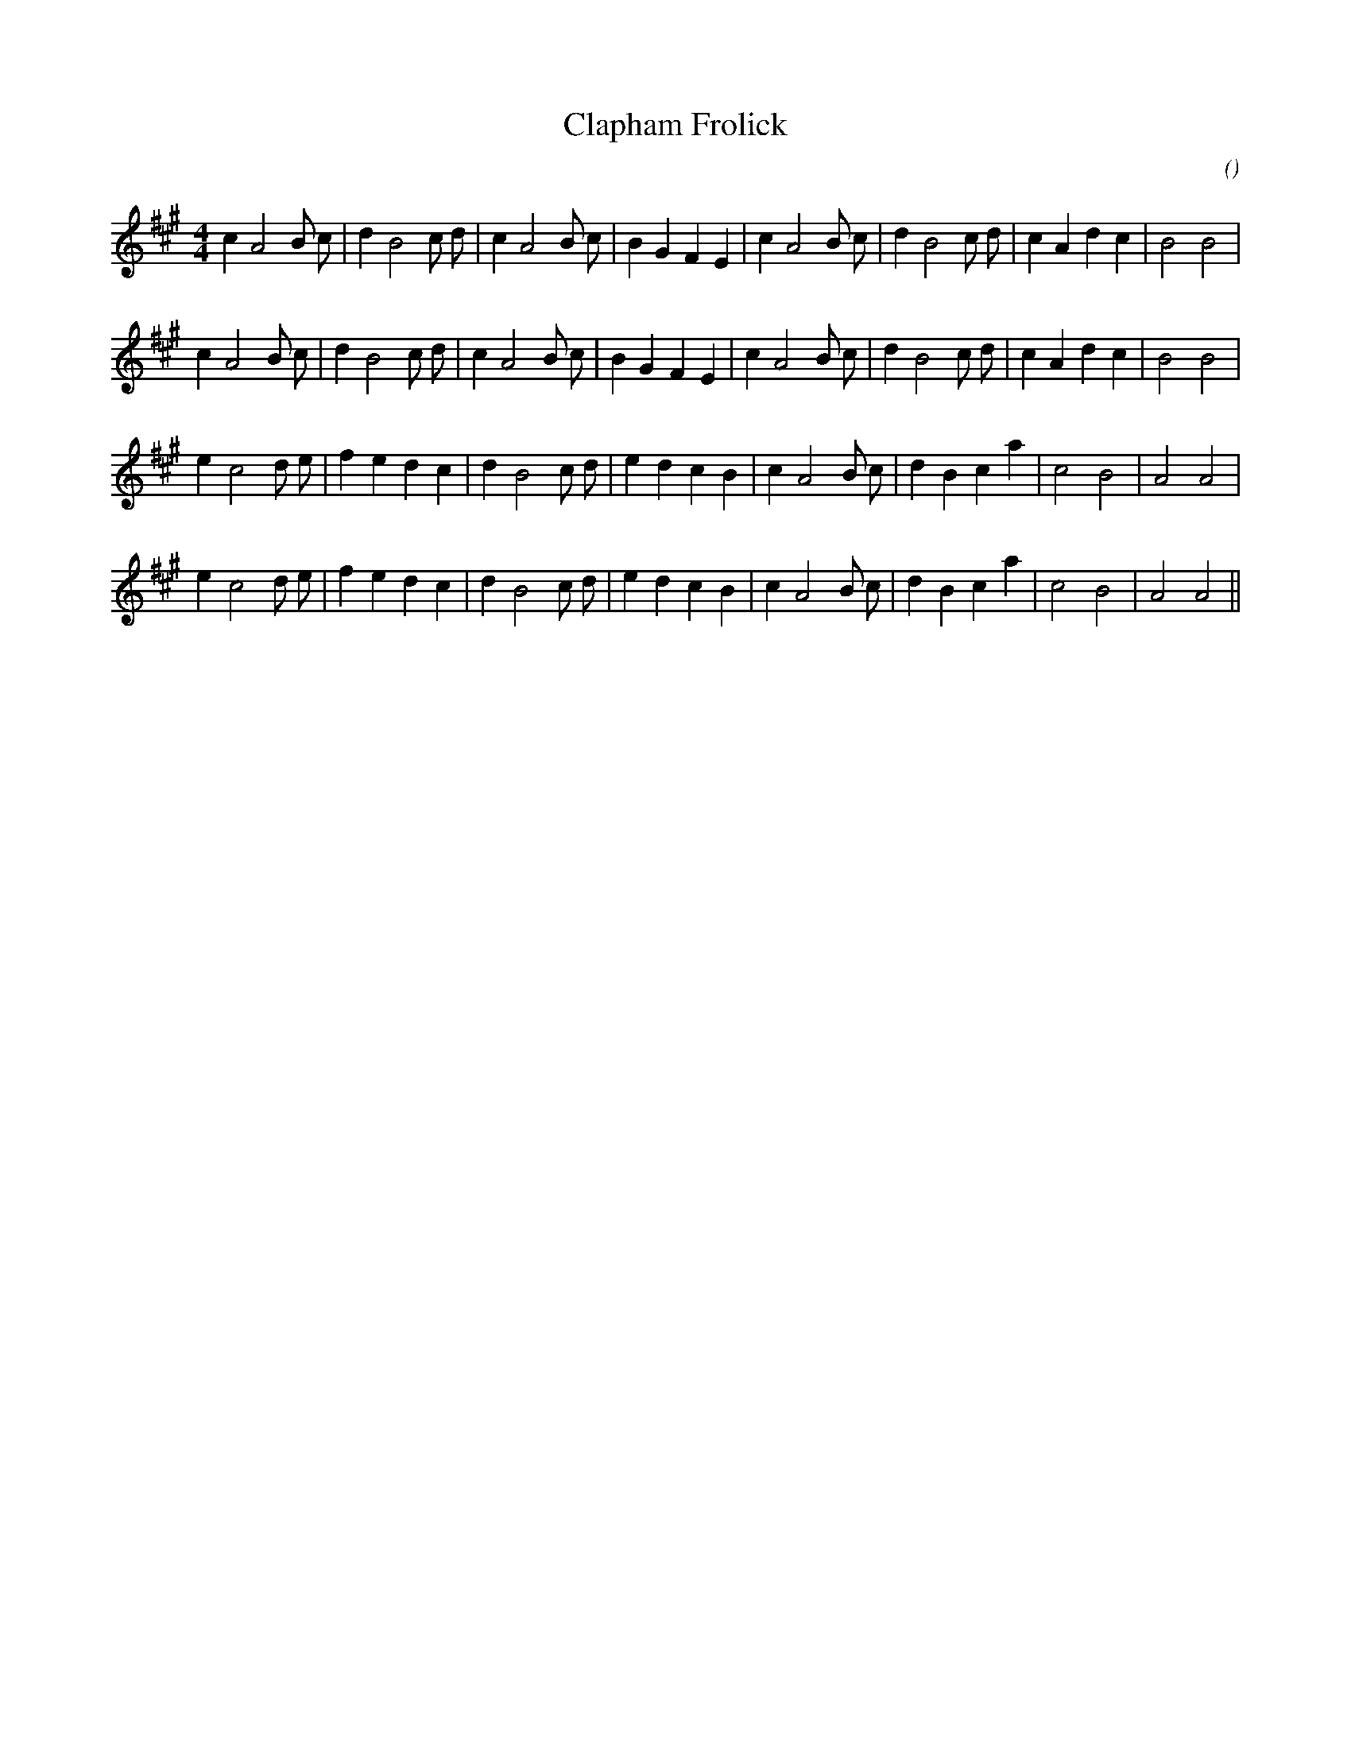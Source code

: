 X:1
T: Clapham Frolick
N:
C:
S:
A:
O:
R:
M:4/4
K:A
I:speed 200
%W:         A1
% voice 1 (1 lines, 30 notes)
K:A
M:4/4
L:1/16
c4 A8 B2 c2 |d4 B8 c2 d2 |c4 A8 B2 c2 |B4 G4 F4 E4 |c4 A8 B2 c2 |d4 B8 c2 d2 |c4 A4 d4 c4 |B8B8 |
%W:         A2
% voice 1 (1 lines, 30 notes)
c4 A8 B2 c2 |d4 B8 c2 d2 |c4 A8 B2 c2 |B4 G4 F4 E4 |c4 A8 B2 c2 |d4 B8 c2 d2 |c4 A4 d4 c4 |B8B8 |
%W:
% voice 1 (1 lines, 28 notes)
e4 c8 d2 e2 |f4 e4 d4 c4 |d4 B8 c2 d2 |e4 d4 c4 B4 |c4 A8 B2 c2 |d4 B4 c4 a4 |c8 B8 |A8A8 |
%W:
% voice 1 (1 lines, 28 notes)
e4 c8 d2 e2 |f4 e4 d4 c4 |d4 B8 c2 d2 |e4 d4 c4 B4 |c4 A8 B2 c2 |d4 B4 c4 a4 |c8 B8 |A8A8 ||
